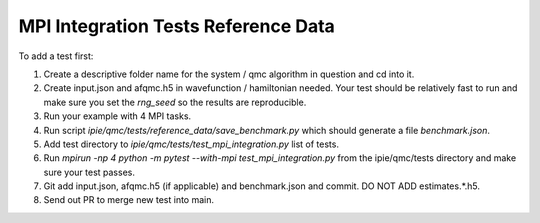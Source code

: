 MPI Integration Tests Reference Data
====================================

To add a test first:

#. Create a descriptive folder name for the system / qmc algorithm in question and cd into
   it.
#. Create input.json and afqmc.h5 in wavefunction / hamiltonian needed. Your test should
   be relatively fast to run and make sure you set the `rng_seed` so the results are
   reproducible.
#. Run your example with 4 MPI tasks.
#. Run script `ipie/qmc/tests/reference_data/save_benchmark.py` which should generate a file `benchmark.json`.
#. Add test directory to `ipie/qmc/tests/test_mpi_integration.py` list of tests.
#. Run `mpirun -np 4 python -m pytest --with-mpi test_mpi_integration.py` from the
   ipie/qmc/tests directory and make sure your test passes.
#. Git add input.json, afqmc.h5 (if applicable) and benchmark.json and commit. DO NOT ADD
   estimates.*.h5.
#. Send out PR to merge new test into main.
